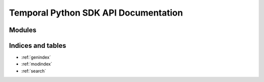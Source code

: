 
Temporal Python SDK API Documentation
=====================================

Modules
-------

.. autosummary::
   :toctree: _autosummary
   :template: custom_module_template.rst
   :recursive:

   temporalio.client
   temporalio.worker
   temporalio.workflow
   temporalio.activity
   temporalio.converter
   temporalio.exceptions
   temporalio.api
   temporalio.workflow_service


Indices and tables
------------------

* :ref:`genindex`
* :ref:`modindex`
* :ref:`search`
